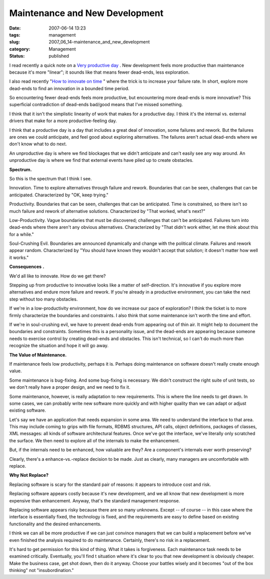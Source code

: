 Maintenance and New Development
===============================

:date: 2007-06-14 13:23
:tags: management
:slug: 2007_06_14-maintenance_and_new_development
:category: Management
:status: published







I read recently a quick note on a `Very productive day <http://blog.vrplumber.com/1870>`_ .  New development feels more productive than maintenance because it's more "linear"; it sounds like that means fewer dead-ends, less exploration.



I also read recently "`How to innovate on time <http://www.scottberkun.com/blog/2007/how-to-innovate-on-time/>`_ " where the trick is to increase your failure rate.  In short, explore more dead-ends to find an innovation in a bounded time period.



So encountering fewer dead-ends feels more productive, but encountering more dead-ends is more innovative?  This superficial contradiction of dead-ends bad/good means that I've missed something.



I think that it isn't the simplistic linearity of work that makes for a productive day.  I think it's the internal vs. external drivers that make for a more productive-feeling day.  



I think that a productive day is a day that includes a great deal of innovation, some failures and rework.  But the failures are ones we could anticipate, and feel good about exploring alternatives.  The failures aren't actual dead-ends where we don't know what to do next.



An unproductive day is where we find blockages that we didn't anticipate and can't easily see any way around.  An unproductive day is where we find that external events have piled up to create obstacles.



:strong:`Spectrum.` 



So this is the spectrum that I think I see.



Innovation.  Time to explore alternatives through failure and rework.  Boundaries that can be seen, challenges that can be anticipated.  Characterized by "OK, keep trying."



Productivity.  Boundaries that can be seen, challenges that can be anticipated.  Time is constrained, so there isn't so much failure and rework of alternative solutions.  Characterized by "That worked, what's next?"



Low-Productivity.  Vague boundaries that must be discovered; challenges that can't be anticipated.  Failures turn into dead-ends where there aren't any obvious alternatives.  Characterized by "That didn't work either, let me think about this for a while."



Soul-Crushing Evil.  Boundaries are announced dynamically and change with the political climate.  Failures and rework appear random.  Characterized by "You should have known they wouldn't accept that solution; it doesn't matter how well it works."



:strong:`Consequences` :strong:`.` 



We'd all like to innovate.  How do we get there?



Stepping up from productive to innovative looks like a matter of self-direction.  It's innovative if you explore more alternatives and endure more failure and rework.  If you're already in a productive environment, you can take the next step without too many obstacles.



If we're in a low-productivity environment, how do we increase our pace of exploration?  I think the ticket is to more firmly characterize the boundaries and constraints.  I also think that some maintenance isn't worth the time and effort.



If we're in soul-crushing evil, we have to prevent dead-ends from appearing out of thin air.  It might help to document the boundaries and constraints.  Sometimes this is a personality issue, and the dead-ends are appearing because someone needs to exercise control by creating dead-ends and obstacles.  This isn't technical, so I can't do much more than recognize the situation and hope it will go away.



:strong:`The Value of Maintenance.` 



If maintenance feels low productivity, perhaps it is.  Perhaps doing maintenance on software doesn't really create enough value.



Some maintenance is bug-fixing.  And some bug-fixing is necessary.  We didn't construct the right suite of unit tests, so we don't really have a proper design, and we need to fix it.



Some maintenance, however, is really adaptation to new requirements.  This is where the line needs to get drawn.  In some cases, we can probably write new software more quickly and with higher quality than we can adapt or adjust existing software.



Let's say we have an application that needs expansion in some area.  We need to understand the interface to that area.  This may include coming to grips with file formats, RDBMS structures, API calls, object definitions, packages of classes, XML messages: all kinds of software architectural features.  Once we've got the interface, we've literally only scratched the surface.  We then need to explore all of the internals to make the enhancement.



But, if the internals need to be enhanced, how valuable are they?  Are a component's internals ever worth preserving?



Clearly, there's a enhance-vs.-replace decision to be made.  Just as clearly, many managers are uncomfortable with replace.



:strong:`Why Not Replace?` 



Replacing software is scary for the standard pair of reasons: it appears to introduce cost and risk.



Replacing software appears costly because it's new development, and we all know that new development is more expensive than enhancement.  Anyway, that's the standard management response.  



Replacing software appears risky because there are so many unknowns.  Except -- of course -- in this case where the interface is essentially fixed, the technology is fixed, and the requirements are easy to define based on existing functionality and the desired enhancements.



I think we can all be more productive if we can just convince managers that we can build a replacement before we've even finished the analysis required to do maintenance.  Certainly, there's no risk in a replacement.



It's hard to get permission for this kind of thing.  What it takes is forgiveness.  Each maintenance task needs to be examined critically.  Eventually, you'll find t situation where it's clear to you that new development is obviously cheaper.  Make the business case, get shot down, then do it anyway.  Choose your battles wisely and it becomes "out of the box thinking" not "insubordination."





